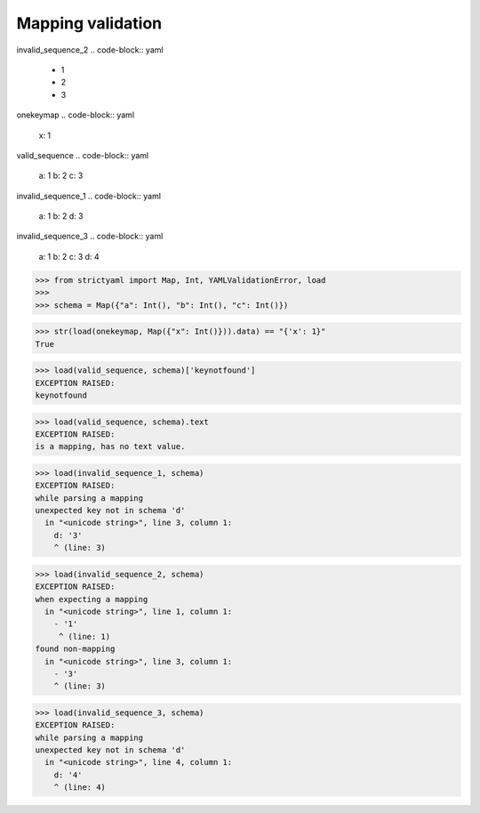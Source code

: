 Mapping validation
==================

invalid_sequence_2
.. code-block:: yaml

  - 1
  - 2
  - 3

onekeymap
.. code-block:: yaml

  x: 1

valid_sequence
.. code-block:: yaml

  a: 1
  b: 2
  c: 3

invalid_sequence_1
.. code-block:: yaml

  a: 1
  b: 2
  d: 3

invalid_sequence_3
.. code-block:: yaml

  a: 1
  b: 2
  c: 3
  d: 4

.. code-block:: python

  >>> from strictyaml import Map, Int, YAMLValidationError, load
  >>> 
  >>> schema = Map({"a": Int(), "b": Int(), "c": Int()})

.. code-block:: python

  >>> str(load(onekeymap, Map({"x": Int()})).data) == "{'x': 1}"
  True

.. code-block:: python

  >>> load(valid_sequence, schema)['keynotfound']
  EXCEPTION RAISED:
  keynotfound

.. code-block:: python

  >>> load(valid_sequence, schema).text
  EXCEPTION RAISED:
  is a mapping, has no text value.

.. code-block:: python

  >>> load(invalid_sequence_1, schema)
  EXCEPTION RAISED:
  while parsing a mapping
  unexpected key not in schema 'd'
    in "<unicode string>", line 3, column 1:
      d: '3'
      ^ (line: 3)

.. code-block:: python

  >>> load(invalid_sequence_2, schema)
  EXCEPTION RAISED:
  when expecting a mapping
    in "<unicode string>", line 1, column 1:
      - '1'
       ^ (line: 1)
  found non-mapping
    in "<unicode string>", line 3, column 1:
      - '3'
      ^ (line: 3)

.. code-block:: python

  >>> load(invalid_sequence_3, schema)
  EXCEPTION RAISED:
  while parsing a mapping
  unexpected key not in schema 'd'
    in "<unicode string>", line 4, column 1:
      d: '4'
      ^ (line: 4)

